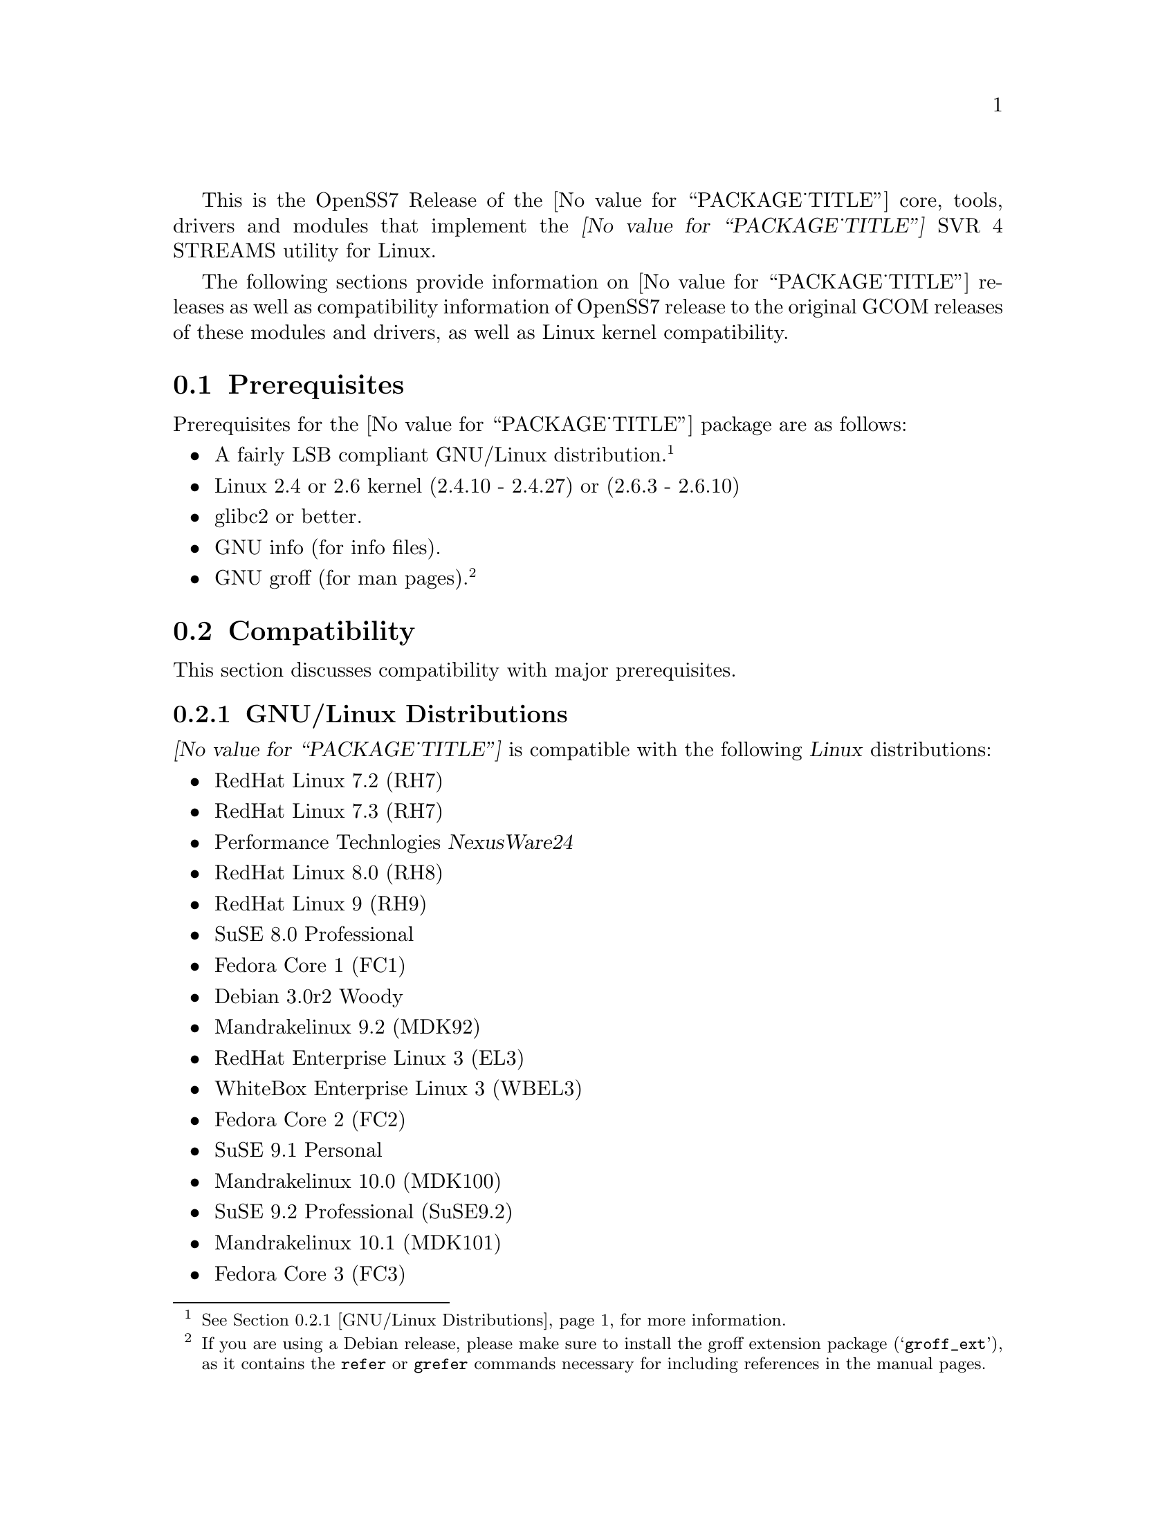 @c -*- texinfo -*- vim: ft=texinfo
@c =========================================================================
@c
@c @(#) $Id: releases.texi,v 1.1.4.6 2005/04/11 20:48:39 brian Exp $
@c
@c =========================================================================
@c
@c Copyright (C) 2001-2005  OpenSS7 Corporation <www.openss7.com>
@c Copyright (C) 1997-2000  Brian F. G. Bidulock <bidulock@openss7.org>
@c
@c All Rights Reserved.
@c
@c Permission is granted to make and distribute verbatim copies of this
@c manual provided the copyright notice and this permission notice are
@c preserved on all copies.
@c
@c Permission is granted to copy and distribute modified versions of this
@c manual under the conditions for verbatim copying, provided that the
@c entire resulting derived work is distributed under the terms of a
@c permission notice identical to this one
@c 
@c Since the Linux kernel and libraries are constantly changing, this
@c manual page may be incorrect or out-of-date.  The author(s) assume no
@c responsibility for errors or omissions, or for damages resulting from
@c the use of the information contained herein.  The author(s) may not
@c have taken the same level of care in the production of this manual,
@c which is licensed free of charge, as they might when working
@c professionally.
@c 
@c Formatted or processed versions of this manual, if unaccompanied by
@c the source, must acknowledge the copyright and authors of this work.
@c
@c -------------------------------------------------------------------------
@c
@c U.S. GOVERNMENT RESTRICTED RIGHTS.  If you are licensing this Software
@c on behalf of the U.S. Government ("Government"), the following
@c provisions apply to you.  If the Software is supplied by the Department
@c of Defense ("DoD"), it is classified as "Commercial Computer Software"
@c under paragraph 252.227-7014 of the DoD Supplement to the Federal
@c Acquisition Regulations ("DFARS") (or any successor regulations) and the
@c Government is acquiring only the license rights granted herein (the
@c license rights customarily provided to non-Government users).  If the
@c Software is supplied to any unit or agency of the Government other than
@c DoD, it is classified as "Restricted Computer Software" and the
@c Government's rights in the Software are defined in paragraph 52.227-19
@c of the Federal Acquisition Regulations ("FAR") (or any success
@c regulations) or, in the cases of NASA, in paragraph 18.52.227-86 of the
@c NASA Supplement to the FAR (or any successor regulations).
@c
@c =========================================================================
@c 
@c Commercial licensing and support of this software is available from
@c OpenSS7 Corporation at a fee.  See http://www.openss7.com/
@c 
@c =========================================================================
@c
@c Last Modified $Date: 2005/04/11 20:48:39 $ by $Author: brian $
@c
@c =========================================================================

@c ----------------------------------------------------------------------------

This is the OpenSS7 Release of the @value{PACKAGE_TITLE} core, tools, drivers and modules that
implement the @dfn{@value{PACKAGE_TITLE}} SVR 4 STREAMS utility for Linux.

The following sections provide information on @value{PACKAGE_TITLE} releases as well as
compatibility information of OpenSS7 release to the original GCOM releases of these modules and
drivers, as well as Linux kernel compatibility.

@menu
* Prerequisites::		Prerequisite packages
* Compatibility::		Compatibility Issues
* Release Notes::		Release Notes
* Bugs::			Known Bugs
* Schedule::			Development and Bug Fix Schedule
* History::			Project History
@end menu

@c ----------------------------------------------------------------------------
@c ----------------------------------------------------------------------------

@node Prerequisites
@section Prerequisites
@cindex prerequisites

Prerequisites for the @value{PACKAGE_TITLE} package are as follows:

@itemize @bullet
@item A fairly LSB compliant GNU/Linux distribution.
@footnote{@xref{GNU/Linux Distributions}, for more information.}
@item Linux 2.4 or 2.6 kernel (2.4.10 - 2.4.27) or (2.6.3 - 2.6.10)
@item glibc2 or better.
@item GNU info (for info files).
@item GNU groff (for man pages).
@footnote{If you are using a Debian release, please make sure to install the groff extension package
(@samp{groff_ext}), as it contains the @command{refer} or @command{grefer} commands necessary for
including references in the manual pages.}
@end itemize

@c ----------------------------------------------------------------------------
@c ----------------------------------------------------------------------------

@node Compatibility
@section Compatibility
@cindex compatibility

This section discusses compatibility with major prerequisites.

@menu
* GNU/Linux Distributions::	Compatibility to GNU/Linux Distributions
* Linux Kernel::		Compatibility to Linux Kernels
* Linux STREAMS::		Compatibility to LiS
* Linux Fast-STREAMS::		Compatibility to LfS
@end menu

@c ----------------------------------------------------------------------------

@node GNU/Linux Distributions
@subsection GNU/Linux Distributions
@cindex GNU/Linux Distributions

@dfn{@value{PACKAGE_TITLE}} is compatible with the following @dfn{Linux} distributions:

@itemize @bullet
@item RedHat Linux 7.2 (RH7)
@item RedHat Linux 7.3 (RH7)
@item Performance Technlogies @dfn{NexusWare24}
@item RedHat Linux 8.0 (RH8)
@item RedHat Linux 9 (RH9)
@item SuSE 8.0 Professional
@item Fedora Core 1 (FC1)
@item Debian 3.0r2 Woody
@item Mandrakelinux 9.2 (MDK92)
@item RedHat Enterprise Linux 3 (EL3)
@item WhiteBox Enterprise Linux 3 (WBEL3)
@item Fedora Core 2 (FC2)
@item SuSE 9.1 Personal
@item Mandrakelinux 10.0 (MDK100)
@item SuSE 9.2 Professional (SuSE9.2)
@item Mandrakelinux 10.1 (MDK101)
@item Fedora Core 3 (FC3)
@item RedHat Enterprise Linux 4 (EL4)
@item CentOS Enterprise Linux 4.0
@end itemize

When installing from the tarball (@pxref{Installing the Tar Ball}), this distribution is probably
compatible with a  much broader array of distributions than those listed above.  These are the
distributions against which the current maintainer creates builds.

@node Linux Kernel
@subsection Kernel
@cindex Kernel

@dfn{@value{PACKAGE_TITLE}} compiles as a @dfn{Linux} kernel module.  It is not ncessary to patch the
@dfn{Linux} kernel to use the package.  At a later date, it is possible to move this package into the
kernel.

@dfn{@value{PACKAGE_TITLE}} is compatible with 2.4 kernel series after 2.4.10.  It has been tested
up to and including 2.6.10.

@menu
* Kernel Version 2.3.x::
* Kernel Version 2.2.x::
* Kernel Version 2.0.36::
@end menu

@node Kernel Version 2.3.x
@subsubsection Kernel Version 2.3.x

For LiS version 2.7 and later and for kernel version 2.3.x there are some significant compatibility
issues.  Version 2.3 of the Linux kernel brings with it some compatibility issues that need to be
addressed by the LiS user.  The two most important ones concern the file @file{<sys/stropts.h>} and
the major device numbers used by LiS.  @pgindex stropts.h

@subsubheading @file{stropts.h} Compatibility
There are no more compatibility problems with @file{<sys/stropts.h>} with glibc-2.1 and LiS-2.10.
The following is more for historical purposes than practical necessity.

Beginning at least with egcs-2.91.66 (egcs-1.1.2 release), which comes with Red Hat 6.0, there is a
file in the standard include directory named @file{<sys/stropts.h>}.  This file has constant
definitions that are incompatible with those used in @file{LiS/include/sys/stropts.h}.  If you
compile an application against the glibc version of @file{stropts.h}, and compile LiS using its own
version then certain ioctls may not work correctly.  You should be aware of this problem and be sure
to include "-I/usr/src/LiS/include" in the compiler options that you use in compiling your STREAMS
based applications.

In this version of LiS, some of the constants in @file{stropts.h} have been changed to conform to
the values used by UnixWare and Solaris.  These are different values than previously used in LiS.
When you install LiS the installation procedure will ask you whether you want LiS compiled with the
backward-compatible LiS constants, or the UnixWare/Solaris compatible constants.  Logically
speaking, it does not matter which set you use as long as LiS and your application code are both
compiled with the same values.

I highly recommend that you use the UnixWare/Solaris compatible version, however.  A future release
of egcs, utilizing glibc 2.2, will contain an updated version of its @file{stropts.h} which has
constants that are compatible with UnixWare, Solaris and LiS.  So by selecting the UnixWare/Solaris
compatible version at this time you can ensure that your applications will be fully compatible with
these values in the future.

With any luck, these constants will never have to change again.

@subsubheading Major Device Number Compatibility
The second major compatibility issue concerns the major device numbers that LiS assigns to STREAMS
devices.  In the past LiS based these device numbers at 50, since the Linux kernel did not
pre-define many major device numbers.  As of kernel version 2.3.x there are major device numbers
defined up to 220 and beyone! So starting with LiS-2.12, we have used the major number of 240 as the
base for STREAMS device files.  This range is supposed to be reserved for "experimental drivers"
which should make it safe to use.

What this means is that you must be sure to run the strmakenodes program before running any STREAMS
applications after installing LiS-2.12.  This need not concern you overly, since doing a "make
install" in the @file{/usr/src/LiS} directory causes strmakenodes to be run anyway.  This is more a
concern if you are compiling LiS on one machine and then loading it onto another for execution.  In
such cases you may need to load the new strmakenodes program and run it.
@pgindex /usr/src/LiS

I am hoping that the kernel developers will expand the major and minor device number spaces for 2.6.
If they do that then LiS should be able to get a block of majors allocated to it.

@node Kernel Version 2.2.x
@subsubsection Kernel Version 2.2.x

For LiS version 2.5 and later and for kernel version 2.2.x there are no compatibility issues; there
are no kernel patches whatsoever required to install LiS.  You will need LiS-2.4 at minimum to run
in a 2.2.x kernel.

@node Kernel Version 2.0.36
@subsubsection Kernel Version 2.0.36

The latest version of LiS has not been tested on 2.0 kernels.  Therefore, do not be surprised if it
does not install or execute correctly in these kernels.  If you are using an old kernel, you must
also use an older version of LiS, perhaps LiS-2.5.

For LiS version 2.5 and later and for kernel version 2.0.36 there are no kernel patches required to
run LiS as a "bottom half" process.  A one-line patch is required to run LiS as a kernel daemon
process.  The installation default is to run as a bottom half process in 2.0.36.  LiS-1.25 or later
should install properly with 2.0.36.  The more recent the version of LiS, the less kernel patching
is required.

@node Linux STREAMS
@subsection Linux STREAMS
@cindex Linux STREAMS

@dfn{@value{PACKAGE_TITLE}} provides a suitable replacement for the (now deprecated) @dfn{Linux
STREAMS (LiS) 2.18.0} package formerly maintained by Dave Goethe of @uref{http://www.gcom.com/,GCOM}.

@menu
* LiS-2.18 Kernel and Driver Compatibility::
* LiS-2.16 Kernel and Driver Compatibility::
* LiS-2.15 Kernel and Driver Compatibility::
* LiS-2.14 Kernel and Driver Compatibility::
* LiS-2.13 Kernel and Driver Compatibility::
* LiS-2.12 Kernel and Driver Compatibility::
* LiS-2.10 Kernel and Driver Compatibility::
@end menu

@node LiS-2.18 Kernel and Driver Compatibility
@subsubsection LiS-2.18 Kernel and Driver Compatibility

There are several issues that needed to be addressed for compatibility with the 2.6 Linux kernel.
You are encouraged to follow the links in the paragraphs below to see more detailed information on
each of these topics.

@enumerate
@item
The 2.6 kernel redefined the size of the dev_t structure.  LiS has extended its internal dev_t
structure to be compatible with the 2.6 method for some time.
@item
The 2.6 kernel changed the approach to building and installing kernel modules.  This affects LiS as
a whole and also affects how you install separate loadable STREAMS drivers.  LiS provides a
mechanism that allows STREAMS drivers and moduels to be easily installed.
@item
The 2.6 kernel offers an option to compile the kernel using machine registers to pass parameters to
functions.  LiS takes this into account.
@item
The 2.6 kernel needs GCC version 3.3.3 (sic) to be compiled properly.  LiS needs to be compiled
using the same version of the compiler when running with the 2.6 kernel.
@item
You may have to edit the file /etc/rc.d/rc.sysinit to get demand loadable modules to work correctly.
This is especially true when hosting a 2.6 kernel on a 2.4 distribution.
@end enumerate

@node LiS-2.16 Kernel and Driver Compatibility
@subsubsection LiS-2.16 Kernel and Driver Compatibility

LiS-2.16 is a small change from LiS-2.15.  The change is that it no longer uses Linux system calls
to implement getpmsg and putpmsg.  Instead it overloads the read and write file system functions
with particular values for the count parameter, values that are otherwise invalid.@footnote{This
change is far from small because it outdates @file{libLiS.a} and @file{libLiS.so}.  A
@file{libLiS.a} or @file{libLiS.so} from a previous version will not work correctly.  All
applications statically linking @file{libLiS.a} must be recompiled to use a @file{libLiS.a} from the
more recent version.  Unfortunately, LiS did not include versioning on its libraries.  This has been
corrected with the OpenSS7 release of LiS.}

@node LiS-2.15 Kernel and Driver Compatibility
@subsubsection LiS-2.15 Kernel and Driver Compatibility

LiS-2.15 continues to insulate STREAMS drivers from the Linux kernel.  It works with 2.2, 2.4, and
2.5 versions of the kernel.  Support for 2.0 kernels has been dropped.

Driver writers will need to recompile their drivers against LiS-2.15 include files.  You will see
the following major changes.

@itemize @bullet
@item
LiS spin locks and semaphores have been rearranged so that the kernel memory is at the end of the
structure instead of the beginning.
@item
The former change allows for there to be dynamic allocation routines for spin locks and semaphores.
(@pxref{LiS Spin Locks})
@item
LiS now provides an abstraction for read/write locks, with dynamic allocation.  (@pxref{LiS
Read/Write Locks})
@item
Those experimenting with 2.5 kernels will notice that the "sleep while holding spin lock" problems
have been fixed.
@item
Porting to 2.5 has necessitated some changes to the major/minor device structure handling.
(@pxref{Major/Minor Device Numbering})
@item
The fattach related functions are functional on kernels version 2.4.7 and later.
@item
STREAMS pipes and FIFOs are now functional.
@item
OS interface code has been added for the kernel's DMA mapping functions.
@end itemize

There is one known bug in LiS-2.15 relative to 2.5 kernels.  It has to do with a memory leak
involving timer structures, and may prove to be a kernel bug rather than an LiS bug.  Since the 2.5
kernel is not suitable for general use I am saving the investigation of this bug for later.

@node LiS-2.14 Kernel and Driver Compatibility
@subsubsection LiS-2.14 Kernel and Driver Compatibility

LiS-2.13 was a series of beta releases.  LiS-2.14 represents the culmination of this series.  There
should be enough distribution and kernel compatibility that LiS-2.14 will hold up for some time.

The known fattach and FIFO bugs have still not been fixed.  The author of those subsystems has not
found the time to put in the fixes, nor have I.

@node LiS-2.13 Kernel and Driver Compatibility
@subsubsection LiS-2.13 Kernel and Driver Compatibility

This version of LiS has been tested with 2.4 kernels up to 2.4.16.  LiS does not yet support the
fattach/fdetach functions on kernel versions 2.4.7 and beyond.  There are also known bugs in the LiS
pipe/FIFO code.  All of these problems are scheduled to be fixed in early 2002.

LiS-2.13 adds the ability for drivers to make their own "/dev" nodes via the @dfn{lis_mknod}
function (see @pxref{System Calls from within the Kernel}).  Also provided is an @dfn{lis_unlink}
function that allows drivers to remove their device files.

There is almost no new functionality added by LiS-2.13.  The differences between LiS-2.13 and
LiS-2.12 are almost entirely kernel compatibility issues and bug fixes.

@node LiS-2.12 Kernel and Driver Compatibility
@subsubsection LiS-2.12 Kernel and Driver Compatibility

This version of LiS is compatible with all 2.2.x versions of the kernel and with early versions of
the 2.4.x kernel, at least up to 2.4.2 and perhaps later versions as well.

If you have drivers that have worked with LiS-2.10 or LiS-2.11 (or earlier) please recompile them
using the header files from LiS-2.12.  This may be the last recompile in quite some time that you
will need for your driver code.

LiS-2.12 contains a sufficient Driver/Kernel Interface (DKI), (see @pxref{Development}), that it is straightforward to write a STREAMS driver that can be compiled against
LiS-2.12 and the resulting object modules used either on a 2.2 or 2.4 kernel, with only LiS needing
recompilation on the target machine.

When run on 2.4 kernels, LiS makes full use of multiple CPUs (see @pxref{LiS SMP Implementation}).
It forks a queue runner task for each CPU and locks each task onto its CPU.  Queue runner tasks are
awakened to assist with service procedure processing as the number of scheduled queues increases.

Because of this aggressive use of processors, you may find that your drivers do not function
properly when run with LiS-2.12 in a multi-CPU SMP environment.  You should expect that drivers that
worked in single-CPU environments will continue to work as before.

Making your drivers MP safe involves the use of spin locks.  The DKI documentation contains advice
on the use of these locks.  @xref{LiS Spin Locks}.

This version of LiS also contains a rewrite of the flushing code and tests added to strtst for
flushing.  In particular the details of the rules for flushing queue bands are now adhered to.
@xref{Flushing Queue Bands}.  Be advised, however, that Solaris STREAMS does not adhere strictly to
these rules so there may be some subtle differences in behavior between LiS and Solaris when
flushing queue bands.

Speaking of queue bands, the queue band handling code has been debugged a bit more and a test added
to strtst to illustrate its correct behavior.

@node LiS-2.10 Kernel and Driver Compatibility
@subsubsection LiS-2.10 Kernel and Driver Compatibility

This version of LiS is compatible with all 2.2.x versions of the Linux kernel.  It may work with
2.4.x kernels, but you should probably wait for LiS-2.11 for that.

If you have drivers that worked with LiS-2.8 or earlier, you must recompile your drivers in the
context of the LiS-2.10 header files.  The queue_t structure has changed in size since LiS-2.8 which
means that the old RD and WR macros will not compute the correct addresses.

LiS-2.10 contains features that are intended to greately reduce the necessity of recompiling STREAMS
driver code in future versions of LiS or future versions of the kernel.  The goal is to be able to
compile STREAMS drivers against LiS-2.10 header files and use the resulting object code on both
2.2.x kernels and 2.4.x kernels.

For more details about the interface between STREAMS drivers and the kernel, see the Driver/Kernel
Interface documentation, (@pxref{Development}).


@node Linux Fast-STREAMS
@subsection Linux Fast-STREAMS
@cindex Linux Fast-STREAMS

@c ----------------------------------------------------------------------------
@c ----------------------------------------------------------------------------

@node Release Notes
@section Release Notes
@cindex release notes

The sections that follow provide information on OpenSS7 releases of the @*
@value{PACKAGE_TITLE} package.

@ifnothtml
@menu
* Release @value{PACKAGE}-@value{VERSION}::		Release @value{PACKAGE_RELEASE}
* Release LiS-2.16.19::		Release 19
* Release LiS-2.16.18-22::	Release 22
* Release LiS-2.16.18-21::	Release 21
* Release LiS-2.16.18-20::	Release 20
* Release LiS-2.16.18-19::	Release 19
* Release LiS-2.16.18-18::	Release 18
* Release LiS-2.16.18-17::	Release 17
* Release LiS-2.16.18-16::	Release 16
* Release LiS-2.16.18-15::	Release 15
* Release LiS-2.16.18-14::	Release 14
* Release LiS-2.16.18-13::	Release 13
* Release LiS-2.16.18-12::	Release 12
* Release LiS-2.16.18-11::	Release 11
* Release LiS-2.16.18-10::	Release 10
* Release LiS-2.16.18-9::	Release 9
* Release LiS-2.16.18-8::	Release 8
* Release LiS-2.16.18-7::	Release 7
* Release LiS-2.16.18-6::	Release 6
* Release LiS-2.16.18-5::	Release 5
* Release LiS-2.16.18-4::	Release 4
* Release LiS-2.16.18-3::	Release 3
* Release LiS-2.16.18-2::	Release 2
* Release LiS-2.16.18-1::	Release 1
* Release LiS-2.16.16-1::	Release 1
@end menu
@end ifnothtml

@c ----------------------------------------------------------------------------

@node Release @value{PACKAGE}-@value{VERSION}
@subsection Release @value{PACKAGE}-@value{VERSION}
@cindex release @value{PACKAGE}-@value{VERSION}

Initial autoconf/RPM packaging of the @command{@value{PACKAGE}} release.

@node Release LiS-2.16.19
@subsection Release LiS-2.16.19
@cindex release LiS-2.16.19

Not publicly released.

@node Release LiS-2.16.18-22
@subsection Release LiS-2.16.18-22
@cindex release LiS-2.16.18-22

Replaced m4 and automake files with common equivalents.  This allows the same
set of m4 macros and automake fragments to be used with all of the OpenSS7
release packages.  Maintenance is easier as one correction will propagate across
all items.  Performed similar function with texinfo documentation pieces.

@node Release LiS-2.16.18-21
@subsection Release LiS-2.16.18-21
@cindex release LiS-2.16.18-21

Removed all XTI/TLI and Linux networking code, headers and documentation from
LiS distribution and bumped epoch to 2.  Linux networking code has been
migrated to the @strong{strxns}, @strong{strxnet}, @strong{strinet} and
@strong{strsctp} packages.  The purpose for doing this was to allow the Linux
networking to build against Linux Fast-STREAMS as well as Linux STREAMS and is
a preparation for phasing out LiS and phasing in LfS.

Added missing @file{configure.nexusware} to distribution.  LiS cache options
now default to 'no' because of instabilities with timers.

Not publicly released.

@node Release LiS-2.16.18-20
@subsection Release LiS-2.16.18-20
@cindex release LiS-2.16.18-20

Minor corrections: made conflicting manpage @file{xti_sctp.3} dependent on
OpenSS7 SCTP kernel.

Not publicly released.

@node Release LiS-2.16.18-19
@subsection Release LiS-2.16.18-19
@cindex release LiS-2.16.18-19

Changes to compile, install and builds rpms for Fedora Core 1 (FC1), Whitebox
Enterprise Linux (WBEL) and RedHat Enterprise Linux 3 (EL3).  Included
explicit epoch in internal dependencies in spec file for RPM versions 4.2.1,
4.2.2 and higher.  Added hugemem kernel detection and moved getpmsg and
putpmsg manual pages.

Correction to symbolic linking and system map file location during non-rpm
autoconf installation.

Correction to zero @code{maxlen} behavior in @code{t_rcvconnect()}.

@node Release LiS-2.16.18-18
@subsection Release LiS-2.16.18-18
@cindex release LiS-2.16.18-18

Added check for @code{CONFIG_REGPARM}, addition of @code{-mregparm=3}
@code{CFLAGS}, addition of @code{regparm_} prefix for exported ksyms.

Minor corrections to separate build directory install of devices and caching
of detected ksyms.

@node Release LiS-2.16.18-17
@subsection Release LiS-2.16.18-17
@cindex release LiS-2.16.18-17

Added option @code{--disable-k-modversions} to supress versioning of LiS
exported symbols.

A couple of corrections to the build process reported by Gurol.  Changed order
of build in `make rebuild' target to build tools last so that the rpm debug
package is built correctly on RH9.

Change @code{MODULE_PARM} to static so that @code{make install-strip} does not
strip module parameter symbols.

Added @code{lis_check_mem_region()}, @code{lis_release_mem_region()} and
@code{lis_request_mem_region()} for memory mapped io instead of just io.

Added @code{printk} patches discussed on linux-stream mailling list.  Added
gcc @code{printf} checking and corrected errors in LiS debugging @code{printk}
statements.

Added HP patches.  There are a couple of questionable components in the HP
patches that I reversed.  They include;

@itemize @bullet
@item
modification of @code{lis_msgsize} to @code{lis_msgdsize}.  This would change
the calculation of queue counts.  Queue counts aren't @code{M_DATA} counts,
they are "data" message counts.  LiS probably doesn't have this the right way,
but @code{lis_msgdsize} is not correct either.

@item
addition of @code{qi_mstat->ms_pcnt} increment on @code{lis_safe_putmsg}.
Same for @code{ms_scnt}, @code{ms_ocnt}, @code{ms_ccnt}.  STREAMS is not
supposed to increment counts.  It is the module writer's responsibility to
increment counts in their own queue procedures.
@end itemize


Added HP @code{ldl} patches.

Made modifications to @code{putq()}, @code{putbq()}, @code{insq()} and
@code{appq()} discussed on linux-streams mailing list.  These do not free
messages on failure.  Modified all ocurrences internal to LiS to free the
message on error to ensure old behavior.

Added HP dejagnu patches to @code{strtst} and added dejagnu testsuite
directory and file.  Added the @code{make check} target.  Use @code{DEJATOOLS}
on the make command line to invoke the tests, such as
`@code{make DEJATOOLS=strtst check}' to invoke the tests.  Because a patched
@code{netperf} is not commonly available and @code{netperf} will not be
distributed with the package, GNU @code{autotest} might be a better choice.
But that's for a later release.

@node Release LiS-2.16.18-16
@subsection Release LiS-2.16.18-16
@cindex release LiS-2.16.18-16

General updates to the build process, optimization options, build options.
Corrected library linkage.  Synced TLI modules and INET driver to Linux
Fast-STREAMS.  Removed deadlock from INET driver and loosened locking.
Unfortunately suitable libraries must be installed before distcheck will
clear.

Smoother and more reliable stripping of kernel symbols, starts with
/proc/ksyms if applicable then System.map then modversions.h to attempt to
choose symbols most closely synced with an installed or running kernel.

Improvements to autoconf installation of manpages (autocompressed now) and
info and pdf manuals are distributed.  install-strip target will actually
properly strip kernel modules.

Included an option to build and install only kernel or user parts of package
to speed rpm rebuild process for multiple kernel.  Added `rebuild' target to
rebuild the rpms from srpm for multiple kernel and architectures.  Added a
`sign' and `resign' target to sign srpm and rebuilt rpms respectively.

Greatly enhanced cross-build and cross-compile support, primarily in support
of the NexusWare embedded target.  Added NexusWare helper script and
documentation.  DESTDIR is now a blessed environment variable used by
configure to set the cross-build root as well as the install root.  Try adding
--with-k-optimize='size' to configure to optimize for size for embedded
targets.  Builds clean against NexusWare24 (810p0674.10-rc4).

Added start of an option to build as linkable object for embedded targets
rather than loadable kernel module.

@node Release LiS-2.16.18-15
@subsection Release LiS-2.16.18-15
@cindex release LiS-2.16.18-15

Fixed several symbol errors that made -13 and -14 unusable.  Corrected error
in calculation of kernel debug flags.

@node Release LiS-2.16.18-14
@subsection Release LiS-2.16.18-14
@cindex release LiS-2.16.18-14

A few more enhancements to the build process to work with autoconf 2.59.

@node Release LiS-2.16.18-13
@subsection Release LiS-2.16.18-13
@cindex release LiS-2.16.18-13

Enhanced build process for autoconf-2.59, automake-1.8.3, gettext-0.14.1, and
libtool-1.5.6.

@node Release LiS-2.16.18-12
@subsection Release LiS-2.16.18-12
@cindex release LiS-2.16.18-12

Added defaults for SK_WMEM_MAX and SK_RMEM_MAX for lastest 2.4.25 and 2.4.26
kernel builds.

Enhanced build process.
  
All kernel symbols exported by LiS are versioned on kernels that have
versioned symbols.  This makes it safer to compile kernel modules against
kernel/LiS combinations.  This is in preparation for splitting off the strxnet
package, and the technique was imported from the Linux Fast-STREAMS build.

@node Release LiS-2.16.18-11
@subsection Release LiS-2.16.18-11
@cindex release LiS-2.16.18-11

Ripped three additional kernel symbols in support of INET driver that were
missing in -10 release.

@node Release LiS-2.16.18-10
@subsection Release LiS-2.16.18-10
@cindex release LiS-2.16.18-10

Added support for cooked manpages both for non-rpm systems and for rpm
systems.  It is still better to leave manpages uncooked for rpm releases
because they are much smaller that way.  Give the --with-cooked-manpages flag
to configure if you want cooked manpages.  You still need grefer on the build
system.

Updates to all manual pages in man7, and some others (xti) in man3.  Removed
unused .macros and .refs files.

Moved automake fragments into separate directory.  Cleaned up automake
fragments.

Rearranged header files in the xti subdirectory to install in LiS package
include directory instead.  Reworked xti, tihdr and tiuser file groups to
include properly from kernel or user space independent of order.  tiuser and
xti still cannot be included together.  Added older TLI interface <tiuser.h>
that is still consistent with newer XTI interface.  Changed references in man
pages to XTI/TLI instead of just XTI.

Added ticlts.h, ticots.h and ticotsord.h header files.  Updated dlpi.h and
npi.h header files.  Removed sys/LiS/tpicommon.h because it is largely
replaced by sys/tli.h and sys/tpi.h.  Removed the, now redundant, xti header
file subdirectory.

A series of bug fixes to xnet.c (libxnet) that resulted from discussions with
Gurol Akman on openss7-develop mailing list.  Mostly surrounding t_alloc and
t_getinfo behaviour and the behavior when NULL pointers are passed to various
XTI/TLI library calls.  Updated xti documentation as well.

Many changes to the inet.c INET driver.  Wildcard IP addresses can now be
bound and wildcard addresses will be assigned with no address is passed to
most providers.  (/dev/rawip still requires an address or TNOADDR is
returned.)  Option management has been extensively rewritten to be more
conformant to XNS documentation.  Test programs test-inet_raw, test-inet_udp,
test-inet_tcp have been upgraded and converted to multiple child processes.  A
number of fixes to SMP lock behavior and M_FLUSH have beend added as reported
by Dave Grothe.  Corrected all level and TBADOPT behavior on negotiation.

Although this driver is now closer to expected behavior, it has not been
tested for XNS 5.2 compliance, nor will it be until someone has the time to
extend the test programs to handle all test cases in a similar manner as was
done for the library.  Your mileage many vary.  Remember, there is no
warranty.

@node Release LiS-2.16.18-9
@subsection Release LiS-2.16.18-9
@cindex release LiS-2.16.18-9

Changes primarily in support of builds on HPPA (PARISC) architectures.  LiS
doesn't build too well on PARISC so some modifications where used from the
Linux Fast-STREAMS package to correct deficiencies.  Better building on recent
2.4 kernels (2.4.23, 2.4.24, 2.4.25) is also provided.

@node Release LiS-2.16.18-8
@subsection Release LiS-2.16.18-8
@cindex release LiS-2.16.18-8

Changes to permit better builds on recent RedHat kernels, and especially
kernel-2.4.20-30.9.

@node Release LiS-2.16.18-7
@subsection Release LiS-2.16.18-7
@cindex release LiS-2.16.18-7

Fixed a module loading bug in LiS.  Previously modules would not demand load.

@node Release LiS-2.16.18-6
@subsection Release LiS-2.16.18-6
@cindex release LiS-2.16.18-6

Fixed a possible null pointer dereference in libxnet.  Corrected t_bind to
return TNOADDR instead of TBADADDR on wildcard bind attempt.  Module loading
bug patched.

@node Release LiS-2.16.18-5
@subsection Release LiS-2.16.18-5
@cindex release LiS-2.16.18-5

Fixes a t_open and t_bind problem in libxnet.  Fixes alignemnt of data portion
of mblks.  Adds (untested) ticots_ord, ticots and ticlts devices over UNIX
domain sockets.

@node Release LiS-2.16.18-4
@subsection Release LiS-2.16.18-4
@cindex release LiS-2.16.18-4

Adds back in missing strms_up/down/status scripts to distribution and install.

@node Release LiS-2.16.18-3
@subsection Release LiS-2.16.18-3
@cindex release LiS-2.16.18-3

Not publicly released.

@node Release LiS-2.16.18-2
@subsection Release LiS-2.16.18-2
@cindex release LiS-2.16.18-2

Not publicly released.

@node Release LiS-2.16.18-1
@subsection Release LiS-2.16.18-1
@cindex release LiS-2.16.18-1

This OpenSS7 release of LiS-2.16.18 updates the previous LiS-2.16.16 rpm
release to the lastest LiS-2.16 release level.

@node Release LiS-2.16.16-1
@subsection Release LiS-2.16.16-1
@cindex release LiS-2.16.16-1

This OpenSS7 release of LiS-2.16.16 includes autoconf for configuration,
complete manual pages and documentation, and packaging in source and
binary RPMs for ease and repeatability of installation.  The package also
builds and installs properly versioned LiS shared object libraries.

Before the OpenSS7 release of LiS, it was necessary to have a significant
working knowledge of the Linux kernel, kernel source, headers and other
intricacies.  This made it difficult to distribute software based on LiS
to users not proficient in those areas.  The OpenSS7 release removes the
configuration and installation tasks from the user and permits
distribution of applications, modules and driver software based on LiS to
users without sufficient kernel expertise to install the package.

This OpenSS7 release fixes few of the outstanding bugs and deficiencies of
the LiS software.  This release is intended to package and distribute LiS
in an efficient manner and, for the most part, does not address LiS
deficiencies or errors.

This OpenSS7 release is compatible with Linux 2.4 kernels only and will
refuse to configure for older or newer kernels.

Following are the new features of the OpenSS7 release of LiS:

@itemize @bullet
@item
adds configuration using the GNU tools, autoconf, automake and autotest.

These tools greatly enhance the ability to maintain a repeatable and
testable release cycle as well as being compatible with most major package
managers such as Redhat's RPM.

@item
adds long options to all LiS utilities.

This change was necessitated because we use GNITS (the strictest level) of
configuration with autoconf that requires for distribution checking that
all utility programs support the @samp{--help} and @samp{--version} long
options wtihout side-effects.

@item
provides a source and binary release mechanism using both autoconf
distributions as well as RedHat source and binary RPMs.

Use of the RPM mechanism for release permits add-on packages to ensure
that they have sufficient level of support and verionsing of the LiS load
during their build and installation process.  It is now also possible to
ensure that add on binaries are compatible with a loaded LiS during
installation.

@item
includes a complete set of kernel programmer manual pages for all LiS
exported kernel functions for use by STREAMS module and driver developers.

@item
includes a complete set of user manual pages for all libLiS functions and
separate administrative utilities.

@item
includes the OpenSS7 strinet driver providing XTI/TLI access to the Linux
native NET4 IP stack including TCP, UDP, IP and (and OpenSS7 SCTP if your
kernel is so equipped).

@item
includes functional @code{tirdwr} and @code{timod} modules for use with the
included XTI/TLI library.@footnote{The @code{tirdwr} module included with the
Gcom LiS-2.16.18 (and even more current) releases is almost completely
disfunctional and has been replaced in entirety.}

@item
includes complete, thread-safe XNS 5.2 XTI/TLI library support with the
@file{libxnet} library, complete manual pages and documentation released under
the LGPL (@pxref{GNU Lesser General Public License}).
@end itemize

The next release may include some @dfn{strss7} software.

@c ----------------------------------------------------------------------------
@c ----------------------------------------------------------------------------

@node Bugs
@section Bugs
@cindex bugs

@dfn{@value{PACKAGE_TITLE}} has many known bugs.  These are alpha releases.  Use at your own risk.
Remember that there is @b{NO WARRANTY}.@footnote{See section @b{NO WARRANY} under @ref{GPL}.}

@b{This software is @i{alpha} software.  As such, it will likely crash your kernel.  Installation
of the software may irreparably mangle your header files or Linux distribution in such a way as to
make it unusable.  Crashes will likely lock your system and rebooting the system might not repair the
problem.  You can loose all the data on your system.  Because this software can crash your kernel,
the resulting unstable system could destroy computer hardware or peripherals making them unusable.
You will likely void the warranty on any system on which you run this software. YOU HAVE BEEN
WARNED.}

@c ----------------------------------------------------------------------------
@c ----------------------------------------------------------------------------

@node Schedule
@section Schedule
@cindex schedule

@c ----------------------------------------------------------------------------
@c ----------------------------------------------------------------------------

@node History
@section History
@cindex history

@c ----------------------------------------------------------------------------

